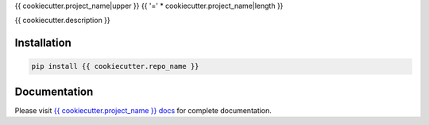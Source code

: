 {{ cookiecutter.project_name|upper }}
{{ '=' * cookiecutter.project_name|length }}

.. image:: https://img.shields.io/pypi/v/{{ cookiecutter.repo_name }}
   :target: https://pypi.org/project/{{ cookiecutter.repo_name }}/
   :alt: PyPI

.. image:: https://codecov.io/gh/{{ cookiecutter.github_username }}/{{ cookiecutter.repo_name }}/branch/main/graph/badge.svg
   :target: https://codecov.io/gh/{{ cookiecutter.github_username }}/{{ cookiecutter.repo_name }}
   :alt: Code Coverage

.. image:: https://github.com/{{ cookiecutter.github_username }}/{{ cookiecutter.repo_name }}/actions/workflows/test.yml/badge.svg?branch=main
   :target: https://github.com/{{ cookiecutter.github_username }}/{{ cookiecutter.repo_name }}/actions/workflows/test.yml
   :alt: Test

.. image:: https://www.mypy-lang.org/static/mypy_badge.svg
   :target: https://mypy-lang.org/
   :alt: Checked with mypy

.. image:: https://microsoft.github.io/pyright/img/pyright_badge.svg
   :target: https://microsoft.github.io/pyright/
   :alt: Checked with pyright

.. image:: https://chanx.readthedocs.io/en/latest/_static/interrogate_badge.svg
   :target: https://github.com/{{ cookiecutter.github_username }}/{{ cookiecutter.repo_name }}
   :alt: Docstring

{{ cookiecutter.description }}

Installation
------------

.. code-block:: bash

    pip install {{ cookiecutter.repo_name }}

Documentation
-------------

Please visit `{{ cookiecutter.project_name }} docs <https://{{ cookiecutter.repo_name }}.readthedocs.io/>`_ for
complete documentation.
